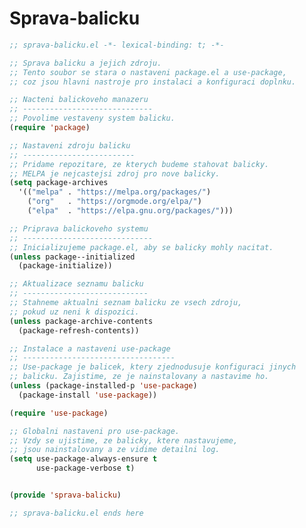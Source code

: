 * Sprava-balicku

#+begin_src emacs-lisp
;; sprava-balicku.el -*- lexical-binding: t; -*-

;; Sprava balicku a jejich zdroju.
;; Tento soubor se stara o nastaveni package.el a use-package,
;; coz jsou hlavni nastroje pro instalaci a konfiguraci doplnku.

;; Nacteni balickoveho manazeru
;; -----------------------------
;; Povolime vestaveny system balicku.
(require 'package)

;; Nastaveni zdroju balicku
;; -------------------------
;; Pridame repozitare, ze kterych budeme stahovat balicky.
;; MELPA je nejcastejsi zdroj pro nove balicky.
(setq package-archives
  '(("melpa" . "https://melpa.org/packages/")
    ("org"   . "https://orgmode.org/elpa/")
    ("elpa"  . "https://elpa.gnu.org/packages/")))

;; Priprava balickoveho systemu
;; -----------------------------
;; Inicializujeme package.el, aby se balicky mohly nacitat.
(unless package--initialized
  (package-initialize))

;; Aktualizace seznamu balicku
;; ----------------------------
;; Stahneme aktualni seznam balicku ze vsech zdroju,
;; pokud uz neni k dispozici.
(unless package-archive-contents
  (package-refresh-contents))

;; Instalace a nastaveni use-package
;; ----------------------------------
;; Use-package je balicek, ktery zjednodusuje konfiguraci jinych
;; balicku. Zajistime, ze je nainstalovany a nastavime ho.
(unless (package-installed-p 'use-package)
  (package-install 'use-package))

(require 'use-package)

;; Globalni nastaveni pro use-package.
;; Vzdy se ujistime, ze balicky, ktere nastavujeme,
;; jsou nainstalovany a ze vidime detailni log.
(setq use-package-always-ensure t
      use-package-verbose t)


(provide 'sprava-balicku)

;; sprava-balicku.el ends here
#+end_src
